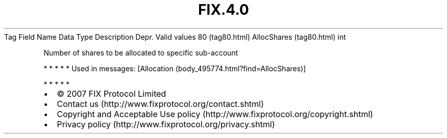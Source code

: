 .TH FIX.4.0 "" "" "Tag #80"
Tag
Field Name
Data Type
Description
Depr.
Valid values
80 (tag80.html)
AllocShares (tag80.html)
int
.PP
Number of shares to be allocated to specific sub-account
.PP
   *   *   *   *   *
Used in messages:
[Allocation (body_495774.html?find=AllocShares)]
.PP
   *   *   *   *   *
.PP
.PP
.IP \[bu] 2
© 2007 FIX Protocol Limited
.IP \[bu] 2
Contact us (http://www.fixprotocol.org/contact.shtml)
.IP \[bu] 2
Copyright and Acceptable Use policy (http://www.fixprotocol.org/copyright.shtml)
.IP \[bu] 2
Privacy policy (http://www.fixprotocol.org/privacy.shtml)
